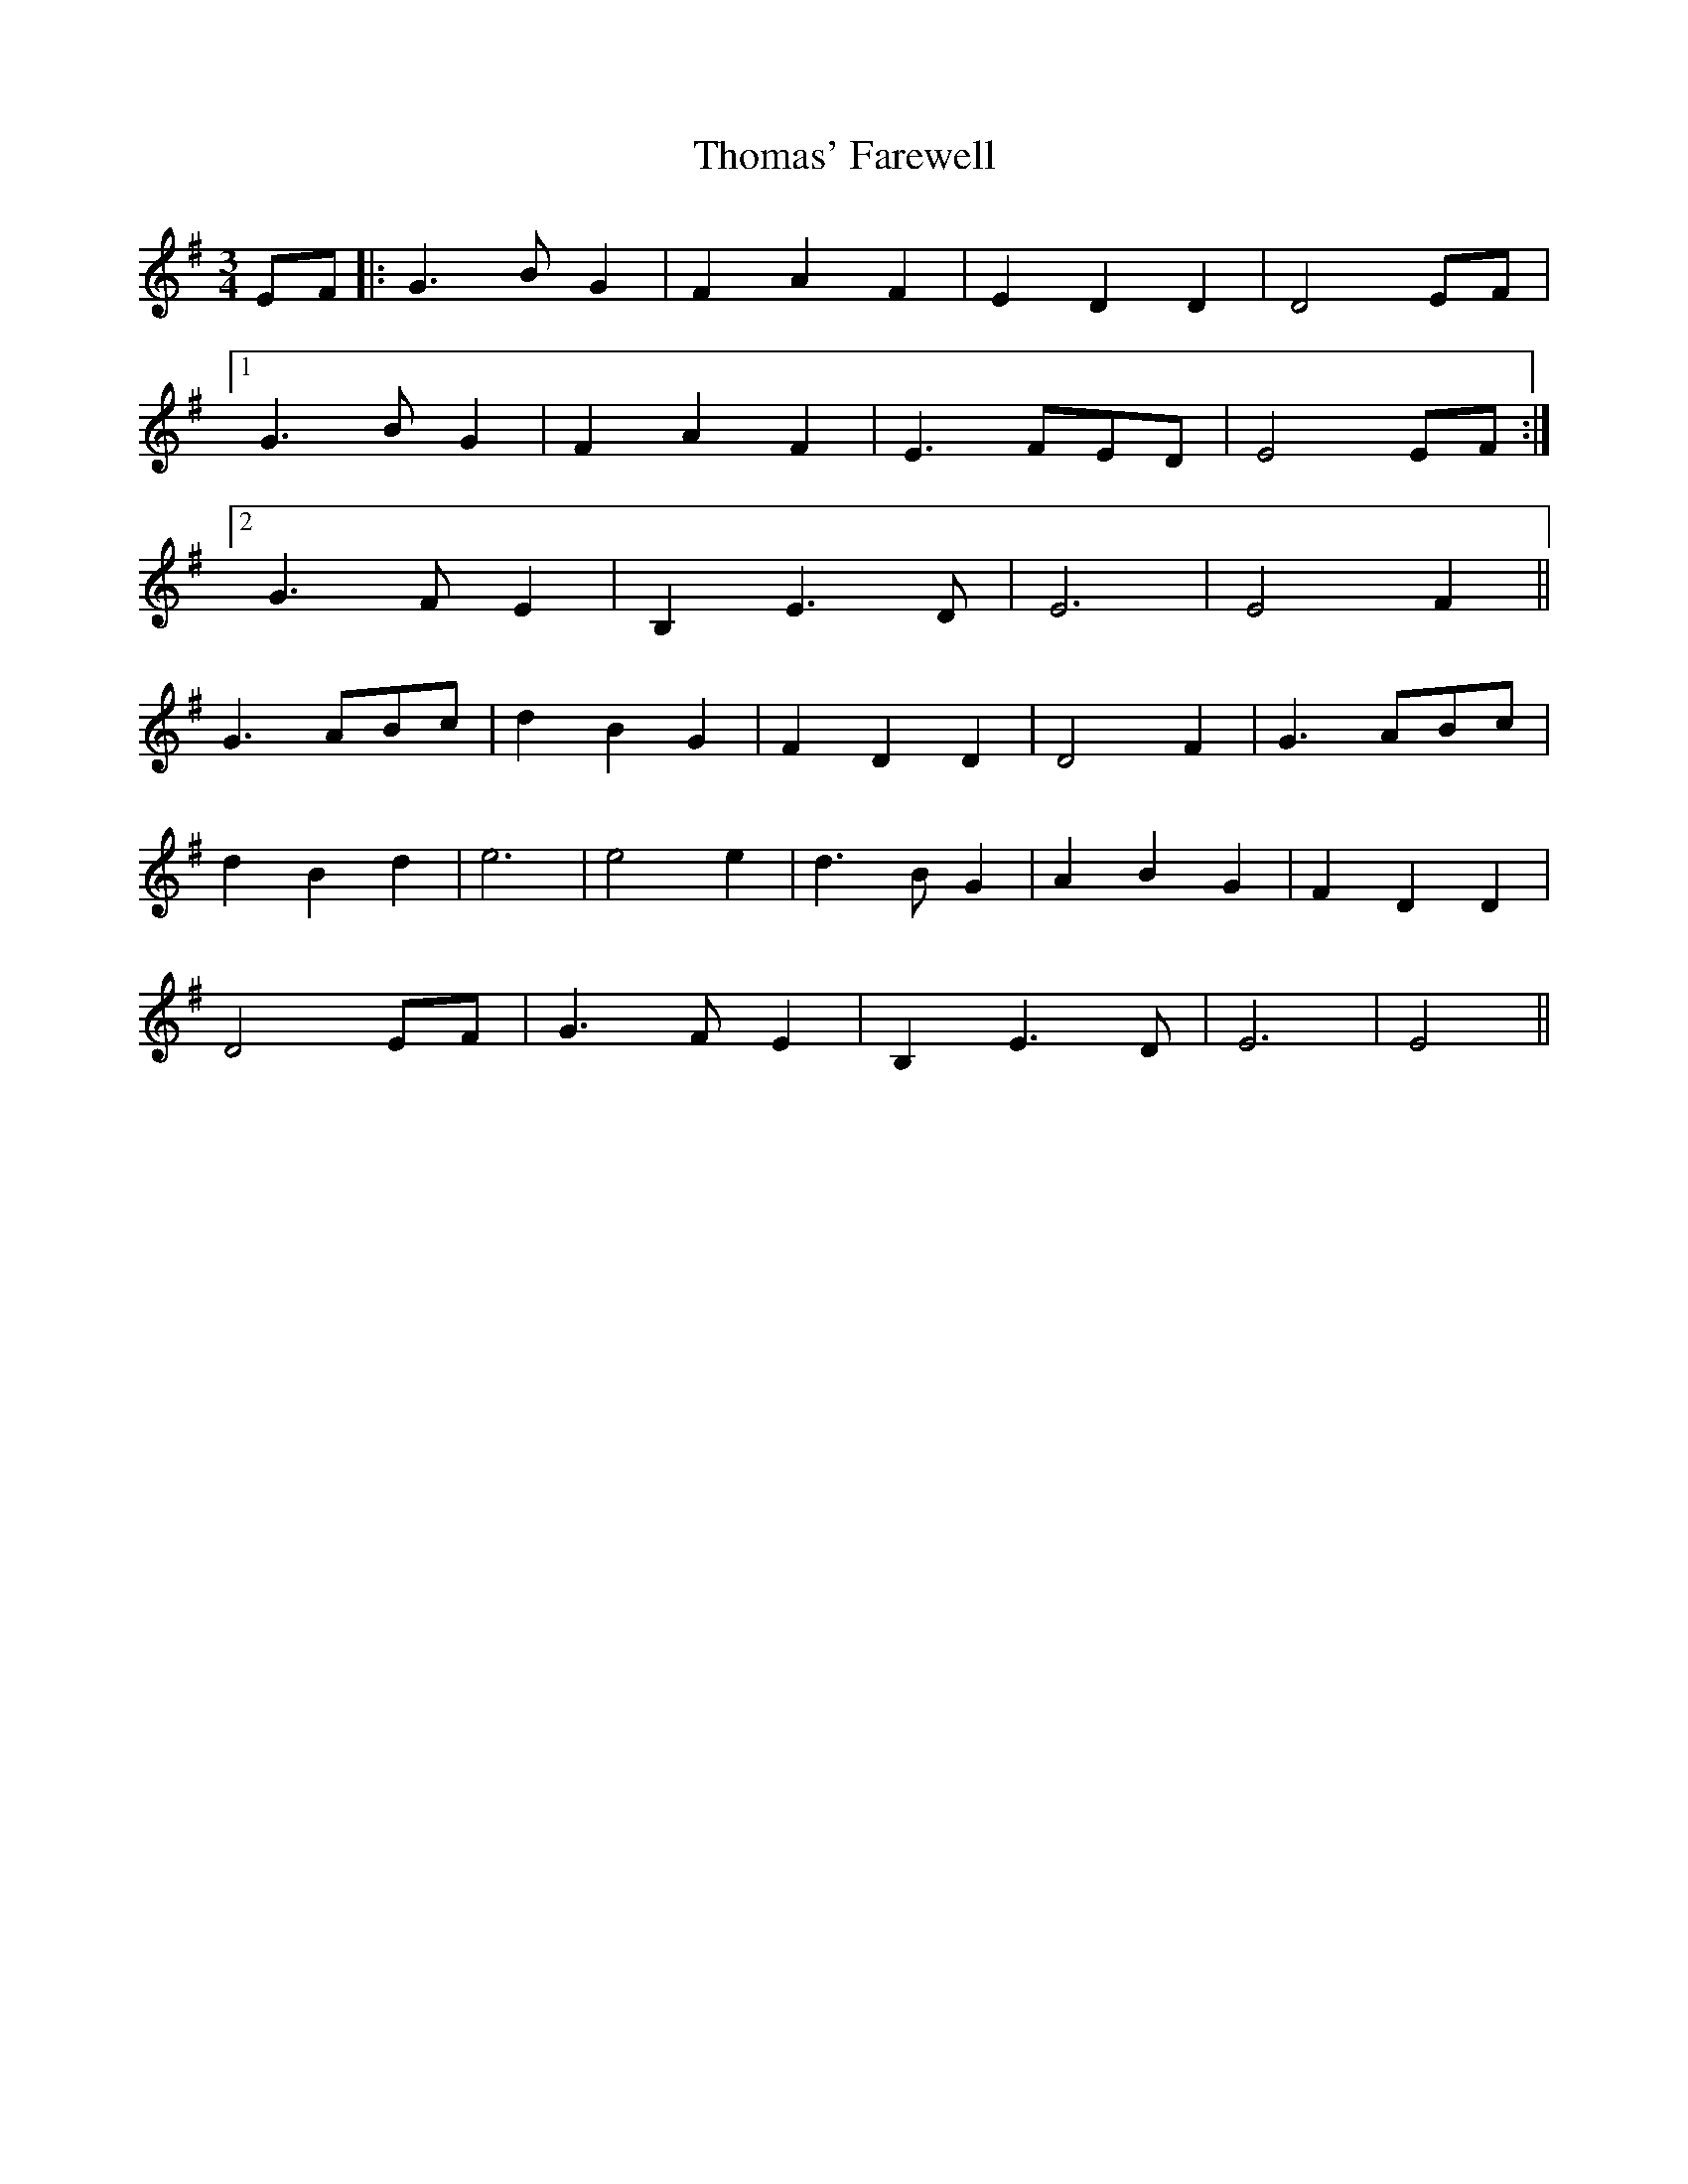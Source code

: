 X: 39925
T: Thomas' Farewell
R: waltz
M: 3/4
K: Eminor
EF|:G3BG2|F2A2F2|E2D2D2|D4EF|
[1G3BG2|F2A2F2|E3FED|E4EF:|
[2G3FE2|B,2E3D|E6|E4F2||
G3ABc|d2B2G2|F2D2D2|D4F2|G3ABc|
d2B2d2|e6|e4e2|d3BG2|A2B2G2|F2D2D2|
D4EF|G3FE2|B,2E3D|E6|E4||

